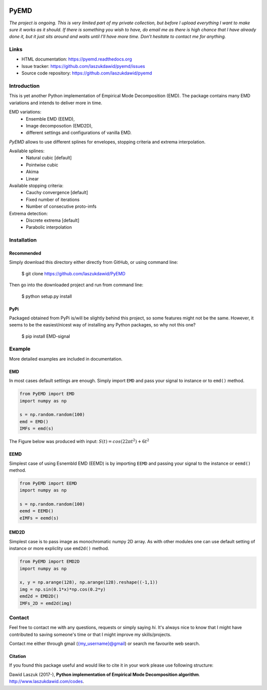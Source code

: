 |codecov| |BuildStatus| |DocStatus|


*****
PyEMD
*****

*The project is ongoing. This is very limited part of my private
collection, but before I upload everything I want to make sure it works
as it should. If there is something you wish to have, do email me as
there is high chance that I have already done it, but it just sits
around and waits until I'll have more time. Don't hesitate to contact me
for anything.*


Links
*****
- HTML documentation: https://pyemd.readthedocs.org
- Issue tracker: https://github.com/laszukdawid/pyemd/issues
- Source code repository: https://github.com/laszukdawid/pyemd

Introduction
************

This is yet another Python implementation of Empirical Mode
Decomposition (EMD). The package contains many EMD variations and intends to
deliver more in time.

EMD variations:
    - Ensemble EMD (EEMD),
    - Image decomposotion (EMD2D),
    - different settings and configurations of vanilla EMD.

*PyEMD* allows to use different splines for envelopes, stopping criteria
and extrema interpolation.

Available splines:
    - Natural cubic [default] 
    - Pointwise cubic 
    - Akima 
    - Linear

Available stopping criteria: 
    - Cauchy convergence [default] 
    - Fixed number of iterations 
    - Number of consecutive proto-imfs

Extrema detection: 
    - Discrete extrema [default] 
    - Parabolic interpolation

Installation
************

Recommended
===========

Simply download this directory either directly from GitHub, or using command line:

    $ git clone https://github.com/laszukdawid/PyEMD

Then go into the downloaded project and run from command line:

    $ python setup.py install


PyPi
====
Packaged obtained from PyPi is/will be slightly behind this project, so some features might not be the same. However, it seems to be the easiest/nicest way of installing any Python packages, so why not this one?

    $ pip install EMD-signal


Example
*******

More detailed examples are included in documentation. 

EMD
===

In most cases default settings are enough. Simply
import ``EMD`` and pass your signal to instance or to ``emd()`` method.

.. code:: python

    from PyEMD import EMD
    import numpy as np

    s = np.random.random(100)
    emd = EMD()
    IMFs = emd(s)

The Figure below was produced with input:
:math:`S(t) = cos(22 \pi t^2) + 6t^2` 

|simpleExample|

EEMD
====

Simplest case of using Esnembld EMD (EEMD) is by importing ``EEMD`` and passing
your signal to the instance or ``eemd()`` method.

.. code:: python

    from PyEMD import EEMD
    import numpy as np

    s = np.random.random(100)
    eemd = EEMD()
    eIMFs = eemd(s)

EMD2D
=====

Simplest case is to pass image as monochromatic numpy 2D array.
As with other modules one can use default setting of instance or
more expliclity use ``emd2d()`` method.

.. code:: python

    from PyEMD import EMD2D
    import numpy as np

    x, y = np.arange(128), np.arange(128).reshape((-1,1))
    img = np.sin(0.1*x)*np.cos(0.2*y)
    emd2d = EMD2D()
    IMFs_2D = emd2d(img)

Contact
*******

Feel free to contact me with any questions, requests or simply saying
*hi*. It's always nice to know that I might have contributed to saving
someone's time or that I might improve my skills/projects.

Contact me either through gmail ({my\_username}@gmail) or search me
favourite web search.

Citation
========

If you found this package useful and would like to cite it in your work
please use following structure:

Dawid Laszuk (2017-), **Python implementation of Empirical Mode Decomposition algorithm**. http://www.laszukdawid.com/codes.


.. |codecov| image:: https://codecov.io/gh/laszukdawid/PyEMD/branch/master/graph/badge.svg
   :target: https://codecov.io/gh/laszukdawid/PyEMD
.. |BuildStatus| image:: https://travis-ci.org/laszukdawid/PyEMD.png?branch=master
   :target: https://travis-ci.org/laszukdawid/PyEMD
.. |DocStatus| image:: https://readthedocs.org/projects/pyemd/badge/?version=latest
   :target: https://pyemd.readthedocs.io/
.. |simpleExample| image:: https://github.com/laszukdawid/PyEMD/raw/master/PyEMD/example/simple_example.png?raw=true
